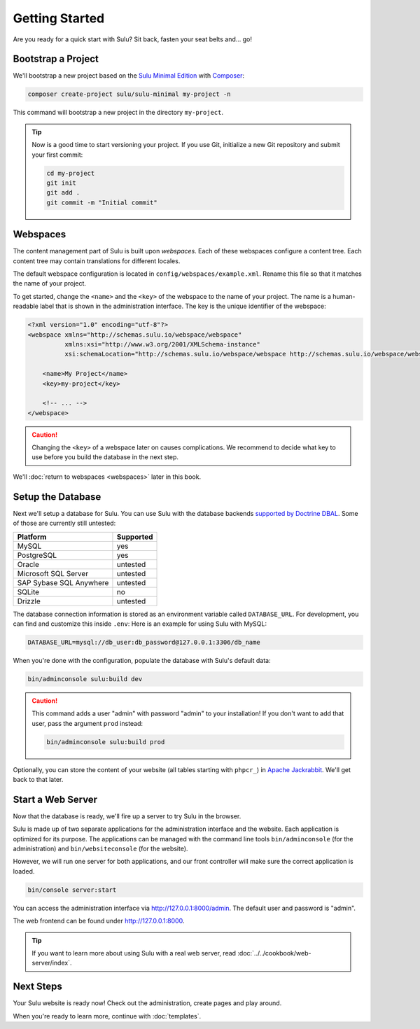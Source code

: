 Getting Started
===============

Are you ready for a quick start with Sulu? Sit back, fasten your seat belts
and... go!

Bootstrap a Project
-------------------

We'll bootstrap a new project based on the `Sulu Minimal Edition`_ with
Composer_:

.. code-block:: bash

    composer create-project sulu/sulu-minimal my-project -n

This command will bootstrap a new project in the directory ``my-project``.

.. tip::

    Now is a good time to start versioning your project. If you use Git,
    initialize a new Git repository and submit your first commit:

    .. code-block:: bash

        cd my-project
        git init
        git add .
        git commit -m "Initial commit"

Webspaces
---------

The content management part of Sulu is built upon *webspaces*. Each of these
webspaces configure a content tree. Each content tree may contain translations
for different locales.

The default webspace configuration is located in
``config/webspaces/example.xml``. Rename this file so that it matches
the name of your project.

To get started, change the ``<name>`` and the ``<key>`` of the webspace to the
name of your project. The name is a human-readable label that is shown in the
administration interface. The key is the unique identifier of the webspace:

.. code-block:: xml

    <?xml version="1.0" encoding="utf-8"?>
    <webspace xmlns="http://schemas.sulu.io/webspace/webspace"
              xmlns:xsi="http://www.w3.org/2001/XMLSchema-instance"
              xsi:schemaLocation="http://schemas.sulu.io/webspace/webspace http://schemas.sulu.io/webspace/webspace-1.1.xsd">

        <name>My Project</name>
        <key>my-project</key>

        <!-- ... -->
    </webspace>

.. caution::

    Changing the ``<key>`` of a webspace later on causes complications. We
    recommend to decide what key to use before you build the database in the
    next step.

We'll :doc:`return to webspaces <webspaces>` later in this book.

Setup the Database
------------------

Next we'll setup a database for Sulu. You can use Sulu with the database
backends `supported by Doctrine DBAL`_. Some of those are currently still
untested:

+------------------------------+---------------------------------------+
| Platform                     | Supported                             |
+==============================+=======================================+
| MySQL                        | yes                                   |
+------------------------------+---------------------------------------+
| PostgreSQL                   | yes                                   |
+------------------------------+---------------------------------------+
| Oracle                       | untested                              |
+------------------------------+---------------------------------------+
| Microsoft SQL Server         | untested                              |
+------------------------------+---------------------------------------+
| SAP Sybase SQL Anywhere      | untested                              |
+------------------------------+---------------------------------------+
| SQLite                       | no                                    |
+------------------------------+---------------------------------------+
| Drizzle                      | untested                              |
+------------------------------+---------------------------------------+

The database connection information is stored as an environment variable called ``DATABASE_URL``.
For development, you can find and customize this inside ``.env``:
Here is an example for using Sulu with MySQL:

.. code:: env

    DATABASE_URL=mysql://db_user:db_password@127.0.0.1:3306/db_name

When you're done with the configuration, populate the database with Sulu's
default data:

.. code-block:: bash

    bin/adminconsole sulu:build dev

.. caution::

    This command adds a user "admin" with password "admin" to your installation!
    If you don't want to add that user, pass the argument ``prod`` instead:

    .. code-block:: bash

        bin/adminconsole sulu:build prod

Optionally, you can store the content of your website (all tables starting with
``phpcr_``) in `Apache Jackrabbit`_. We'll get back to that later.

Start a Web Server
------------------

Now that the database is ready, we'll fire up a server to try Sulu in the browser.

Sulu is made up of two separate applications for the administration interface
and the website. Each application is optimized for its purpose. The applications
can be managed with the command line tools ``bin/adminconsole`` (for the
administration) and ``bin/websiteconsole`` (for the website).

However, we will run one server for both applications, and our front controller
will make sure the correct application is loaded.

.. code-block:: bash

    bin/console server:start

You can access the administration interface via http://127.0.0.1:8000/admin.
The default user and password is "admin".

The web frontend can be found under http://127.0.0.1:8000.

.. tip::

    If you want to learn more about using Sulu with a real web server, read
    :doc:`../../cookbook/web-server/index`.

Next Steps
----------

Your Sulu website is ready now! Check out the administration, create pages and
play around.

When you're ready to learn more, continue with :doc:`templates`.

.. _Sulu Minimal Edition: https://github.com/sulu/sulu-minimal
.. _Composer:  https://getcomposer.org
.. _supported by Doctrine DBAL: http://doctrine-orm.readthedocs.io/projects/doctrine-dbal/en/latest/reference/platforms.html
.. _Apache Jackrabbit: http://jackrabbit.apache.org
